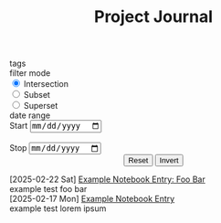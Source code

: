 #+html_head: <link rel="stylesheet" type="text/css" href="static/style.css">
#+html_head_extra: <script src="https://cdnjs.cloudflare.com/ajax/libs/mathjax/2.7.0/MathJax.js?config=TeX-AMS_HTML"></script>
#+html_head_extra: <script type="text/javascript" src="static/config.js" defer></script>
#+html_head_extra: <script type="text/javascript" src="static/entry_onclick.js" defer></script>
#+html_head_extra: <script type="text/javascript" src="static/build.js" defer></script>
#+html_head_extra: <script type="text/javascript" src="static/filter.js" defer></script>
#+html_head_extra: <script type="text/javascript" src="static/mathjax.js" defer></script>

#+options: html-postamble:nil

#+TITLE: Project Journal

#+begin_export HTML
<div id=control_panel_wrapper>
    <form id=control_panel>
        <div class=ControlWidget>
            <span class=ControlLabel>tags</span>
            <div id=tag_widget>
            </div>
        </div>
        <div class="ControlWidget">
            <span class="ControlLabel">filter mode</span>
            <div id=filter_mode>
                <input type=radio name=filter value=intersection checked=checked>
                <label>Intersection</label><br>
                <input type=radio name=filter value=subset>
                <label>Subset</label><br>
                <input type=radio name=filter value=superset>
                <label>Superset</label>
            </div>
        </div>
        <div class="ControlWidget">
            <span class=ControlLabel>date range</span>
            <div id=date_widget>
                <label for=start_date>Start</label>
                <input type=date name=start_date id=start_date><br><br>
                <label for=stop_date>Stop</label>
                <input type=date name=stop_date id=stop_date>
            </div>
        </div>
        <center>
            <input type=submit name=action value=Reset>
            <input type=submit name=action value=Invert>
        </center>
    </form>
</div>
#+end_export

@@html: <div id="main_window">@@
@@html:
<div class=EntryContainer>
    <div class=HeadingContainer> @@
        [2025-02-22 Sat]  @@html: <span class=EntryHeading>@@ [[file:example_2/example_2.org][Example Notebook Entry: Foo Bar]] @@html:</span>
        <div class=TagContainer> <span class=TagButtonWrapper data-tag-id=example>
    <span class=TagButtonSelected>example</span>
</span>
 <span class=TagButtonWrapper data-tag-id=test>
    <span class=TagButtonSelected>test</span>
</span>
 <span class=TagButtonWrapper data-tag-id=foo>
    <span class=TagButtonSelected>foo</span>
</span>
 <span class=TagButtonWrapper data-tag-id=bar>
    <span class=TagButtonSelected>bar</span>
</span>
 </div>
    </div>
</div>
@@
@@html:
<div class=EntryContainer>
    <div class=HeadingContainer> @@
        [2025-02-17 Mon]  @@html: <span class=EntryHeading>@@ [[file:example_1.org][Example Notebook Entry]] @@html:</span>
        <div class=TagContainer> <span class=TagButtonWrapper data-tag-id=example>
    <span class=TagButtonSelected>example</span>
</span>
 <span class=TagButtonWrapper data-tag-id=test>
    <span class=TagButtonSelected>test</span>
</span>
 <span class=TagButtonWrapper data-tag-id=lorem>
    <span class=TagButtonSelected>lorem</span>
</span>
 <span class=TagButtonWrapper data-tag-id=ipsum>
    <span class=TagButtonSelected>ipsum</span>
</span>
 </div>
    </div>
</div>
@@
@@html: </div> @@
